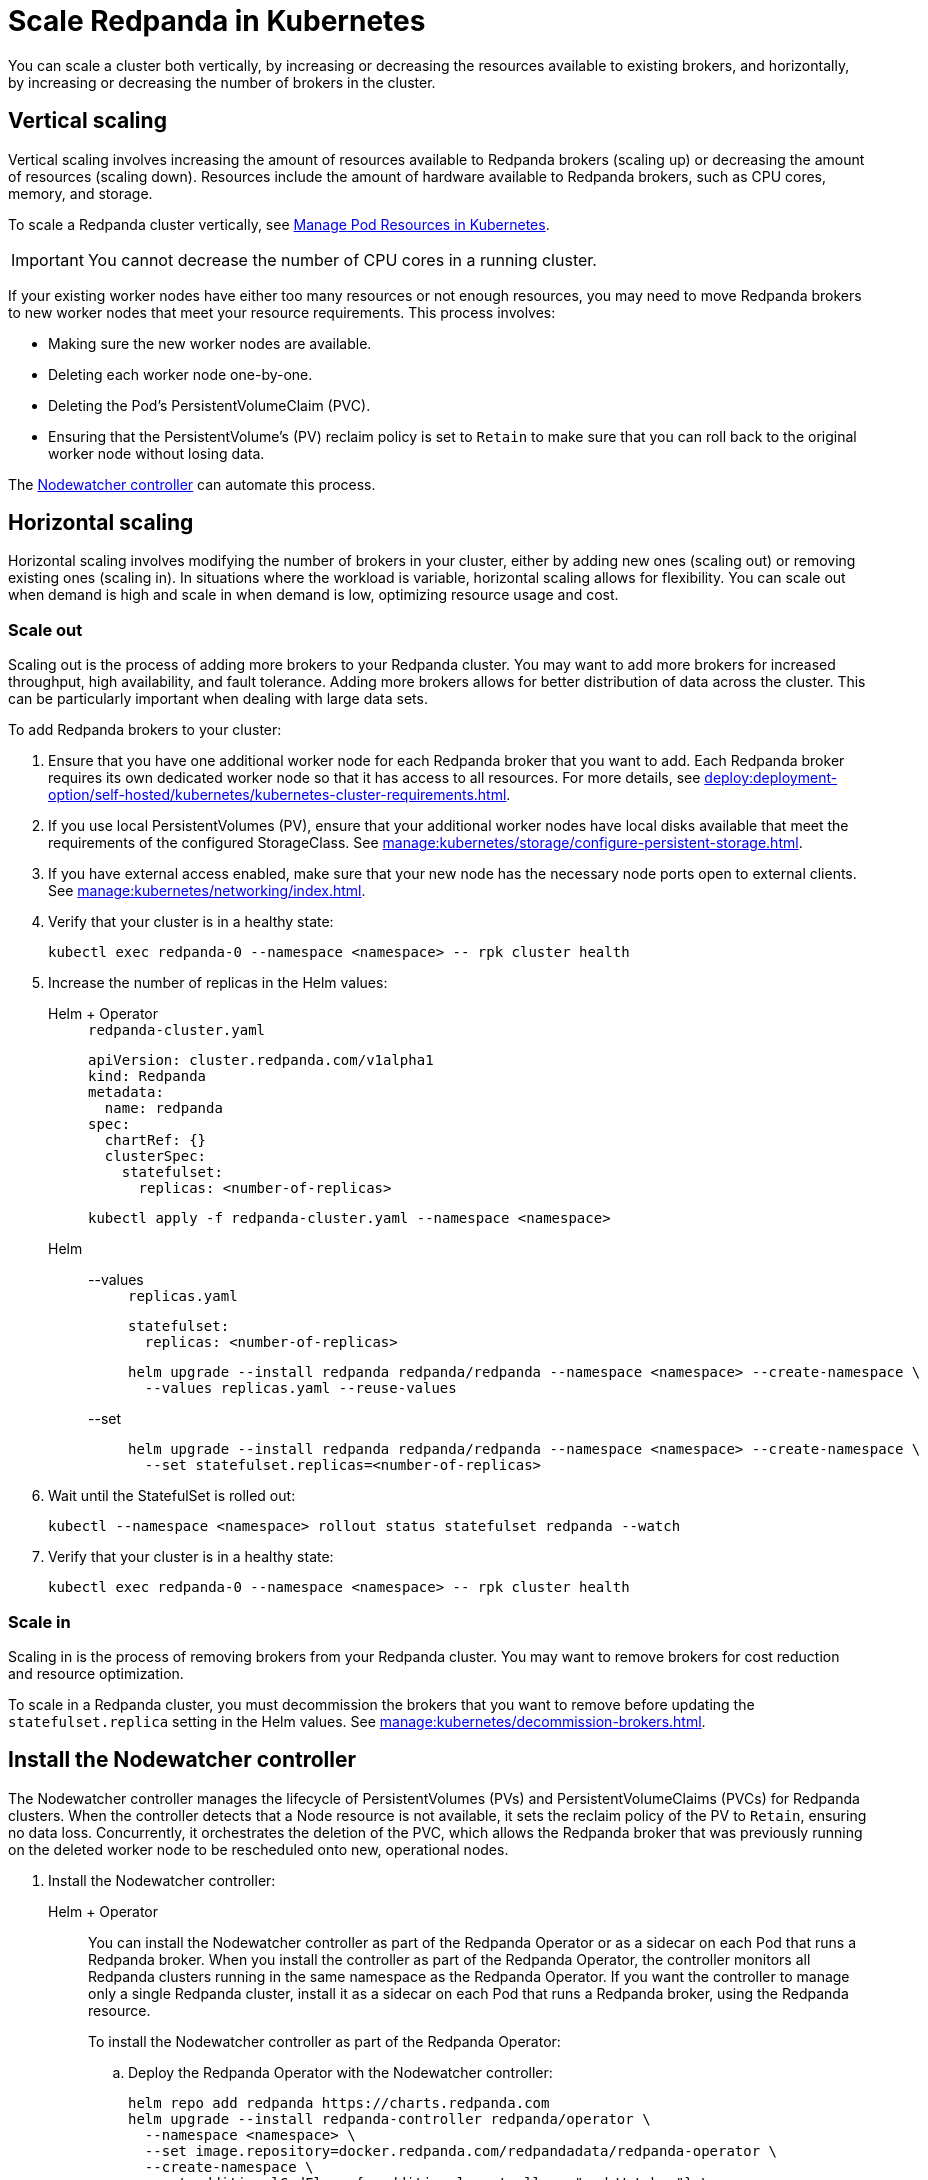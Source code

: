 = Scale Redpanda in Kubernetes
:description: Learn how to scale a Redpanda cluster vertically to increase its resources and horizontally to add or remove brokers from a cluster.

You can scale a cluster both vertically, by increasing or decreasing the resources available to existing brokers, and horizontally, by increasing or decreasing the number of brokers in the cluster.

== Vertical scaling

Vertical scaling involves increasing the amount of resources available to Redpanda brokers (scaling up) or decreasing the amount of resources (scaling down). Resources include the amount of hardware available to Redpanda brokers, such as CPU cores, memory, and storage.

To scale a Redpanda cluster vertically, see xref:./manage-resources.adoc[Manage Pod Resources in Kubernetes].

IMPORTANT: You cannot decrease the number of CPU cores in a running cluster.

If your existing worker nodes have either too many resources or not enough resources, you may need to move Redpanda brokers to new worker nodes that meet your resource requirements. This process involves:

- Making sure the new worker nodes are available.
- Deleting each worker node one-by-one.
- Deleting the Pod's PersistentVolumeClaim (PVC).
- Ensuring that the PersistentVolume's (PV) reclaim policy is set to `Retain` to make sure that you can roll back to the original worker node without losing data.

The <<node-pvc, Nodewatcher controller>> can automate this process.

== Horizontal scaling

Horizontal scaling involves modifying the number of brokers in your cluster, either by adding new ones (scaling out) or removing existing ones (scaling in). In situations where the workload is variable, horizontal scaling allows for flexibility. You can scale out when demand is high and scale in when demand is low, optimizing resource usage and cost.

=== Scale out

Scaling out is the process of adding more brokers to your Redpanda cluster. You may want to add more brokers for increased throughput, high availability, and fault tolerance. Adding more brokers allows for better distribution of data across the cluster. This can be particularly important when dealing with large data sets.

To add Redpanda brokers to your cluster:

. Ensure that you have one additional worker node for each Redpanda broker that you want to add. Each Redpanda broker requires its own dedicated worker node so that it has access to all resources. For more details, see xref:deploy:deployment-option/self-hosted/kubernetes/kubernetes-cluster-requirements.adoc[].

. If you use local PersistentVolumes (PV), ensure that your additional worker nodes have local disks available that meet the requirements of the configured StorageClass. See xref:manage:kubernetes/storage/configure-persistent-storage.adoc[].

. If you have external access enabled, make sure that your new node has the necessary node ports open to external clients. See xref:manage:kubernetes/networking/index.adoc[].

. Verify that your cluster is in a healthy state:
+
```bash
kubectl exec redpanda-0 --namespace <namespace> -- rpk cluster health
```

. Increase the number of replicas in the Helm values:
+
[tabs]
======
Helm + Operator::
+
--
.`redpanda-cluster.yaml`
[,yaml]
----
apiVersion: cluster.redpanda.com/v1alpha1
kind: Redpanda
metadata:
  name: redpanda
spec:
  chartRef: {}
  clusterSpec:
    statefulset:
      replicas: <number-of-replicas>
----

```bash
kubectl apply -f redpanda-cluster.yaml --namespace <namespace>
```

--
Helm::
+
--
[tabs]
====
--values::
+
.`replicas.yaml`
[,yaml]
----
statefulset:
  replicas: <number-of-replicas>
----
+
```bash
helm upgrade --install redpanda redpanda/redpanda --namespace <namespace> --create-namespace \
  --values replicas.yaml --reuse-values
```

--set::
+
```bash
helm upgrade --install redpanda redpanda/redpanda --namespace <namespace> --create-namespace \
  --set statefulset.replicas=<number-of-replicas>
```

====
--
======

. Wait until the StatefulSet is rolled out:
+
```bash
kubectl --namespace <namespace> rollout status statefulset redpanda --watch
```

. Verify that your cluster is in a healthy state:
+
```bash
kubectl exec redpanda-0 --namespace <namespace> -- rpk cluster health
```

=== Scale in

Scaling in is the process of removing brokers from your Redpanda cluster. You may want to remove brokers for cost reduction and resource optimization.

To scale in a Redpanda cluster, you must decommission the brokers that you want to remove before updating the `statefulset.replica` setting in the Helm values. See xref:manage:kubernetes/decommission-brokers.adoc[].

[[node-pvc]]
== Install the Nodewatcher controller

The Nodewatcher controller manages the lifecycle of PersistentVolumes (PVs) and PersistentVolumeClaims (PVCs) for Redpanda clusters. When the controller detects that a Node resource is not available, it sets the reclaim policy of the PV to `Retain`, ensuring no data loss. Concurrently, it orchestrates the deletion of the PVC, which allows the Redpanda broker that was previously running on the deleted worker node to be rescheduled onto new, operational nodes.

. Install the Nodewatcher controller:
+
[tabs]
======
Helm + Operator::
+
--

You can install the Nodewatcher controller as part of the Redpanda Operator or as a sidecar on each Pod that runs a Redpanda broker. When you install the controller as part of the Redpanda Operator, the controller monitors all Redpanda clusters running in the same namespace as the Redpanda Operator. If you want the controller to manage only a single Redpanda cluster, install it as a sidecar on each Pod that runs a Redpanda broker, using the Redpanda resource.

To install the Nodewatcher controller as part of the Redpanda Operator:

.. Deploy the Redpanda Operator with the Nodewatcher controller:
+
[,bash,lines=7+8]
----
helm repo add redpanda https://charts.redpanda.com
helm upgrade --install redpanda-controller redpanda/operator \
  --namespace <namespace> \
  --set image.repository=docker.redpanda.com/redpandadata/redpanda-operator \
  --create-namespace \
  --set additionalCmdFlags={--additional-controllers="nodeWatcher"} \
  --set rbac.createAdditionalControllerCRs=true
----
+
- `--additional-controllers="nodeWatcher"`: Enables the Nodewatcher controller.
- `rbac.createAdditionalControllerCRs=true`: Creates the required RBAC rules for the Redpanda Operator to monitor the Node resources and update PVCs and PVs.

.. Deploy a Redpanda resource:
+
.`redpanda-cluster.yaml`
[,yaml]
----
apiVersion: cluster.redpanda.com/v1alpha1
kind: Redpanda
metadata:
  name: redpanda
spec:
  chartRef: {}
  clusterSpec: {}
----
+
```bash
kubectl apply -f redpanda-cluster.yaml --namespace <namespace>
```

To install the Decommission controller as a sidecar:

.`redpanda-cluster.yaml`
[,yaml,lines=11+13+15]
----
apiVersion: cluster.redpanda.com/v1alpha1
kind: Redpanda
metadata:
  name: redpanda
spec:
  chartRef: {}
  clusterSpec:
    statefulset:
      sideCars:
        controllers:
          enabled: true
        run:
          - "nodeWatcher"
    rbac:
      enabled: true
----

- `statefulset.sideCars.controllers.enabled`: Enables the controllers sidecar.
- `statefulset.sideCars.controllers.run`: Enables the Nodewatcher controller.
- `rbac.enabled`: Creates the required RBAC rules for the controller to monitor the Node resources and update PVCs and PVs.

--
Helm::
+
--
[tabs]
====
--values::
+
.`decommission-controller.yaml`
[,yaml,lines=4+6+8]
----
statefulset:
  sideCars:
    controllers:
      enabled: true
      run:
        - "nodeWatcher"
rbac:
  enabled: true
----
+
- `statefulset.sideCars.controllers.enabled`: Enables the controllers sidecar.
- `statefulset.sideCars.controllers.run`: Enables the Nodewatcher controller.
- `rbac.enabled`: Creates the required RBAC rules for the controller to monitor the Node resources and update PVCs and PVs.

--set::
+
[,bash,lines=4-6]
----
helm upgrade --install redpanda redpanda/redpanda \
  --namespace <namespace> \
  --create-namespace \
  --set statefulset.sideCars.controllers.enabled=true \
  --set statefulset.sideCars.controllers.run={"nodeWatcher"} \
  --set rbac.enabled=true
----
+
- `statefulset.sideCars.controllers.enabled`: Enables the controllers sidecar.
- `statefulset.sideCars.controllers.run`: Enables the Nodewatcher controller.
- `rbac.enabled`: Creates the required RBAC rules for the controller to monitor the Node resources and update PVCs and PVs.

====
--
======

. Test the Nodewatcher controller by deleting a Node resource:
+
[,bash]
----
kubectl delete node <node-name>
----

. Monitor the logs of the Nodewatcher controller:
+
--
- If you're running the Decommission controller as part of the Redpanda Operator:
+
[,bash]
----
kubectl logs -l app.kubernetes.io/name=operator -c manager --namespace <namespace>
----

- If you're running the Decommission controller as a sidecar:
+
[,bash]
----
kubectl logs <pod-name> --namespace <namespace> -c redpanda-controllers
----
--
+
You should see that the controller successfully deleted the PVC of the Pod that was running on the deleted Node resource.
+
[,bash]
----
kubectl get persistentvolumeclaim --namespace <namespace>
----

. Verify that the reclaim policy of the PV is set to `Retain` to allow you to recover the node, if necessary:
+
[,bash]
----
kubectl get persistentvolume --namespace <namespace>
----

